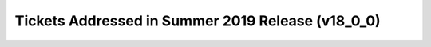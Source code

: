 .. _release-v18-0-0-tickets:

Tickets Addressed in Summer 2019 Release (v18_0_0)
================================================

